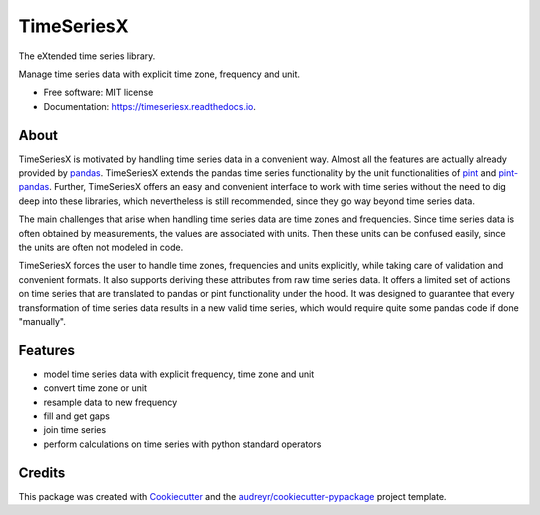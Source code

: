 ===========
TimeSeriesX
===========


.. image:: https://img.shields.io/pypi/v/timeseriesx.svg
        :target: https://pypi.python.org/pypi/timeseriesx

.. image:: https://travis-ci.com/carlculator/timeseriesx.svg?branch=master
        :target: https://app.travis-ci.com/github/carlculator/timeseriesx

.. image:: https://readthedocs.org/projects/timeseriesx/badge/?version=latest
        :target: https://timeseriesx.readthedocs.io/en/latest/?badge=latest
        :alt: Documentation Status

.. image:: https://pyup.io/repos/github/carlculator/timeseriesx/shield.svg
        :target: https://pyup.io/repos/github/carlculator/timeseriesx/
        :alt: Updates


The eXtended time series library.

Manage time series data with explicit time zone, frequency and unit.


* Free software: MIT license
* Documentation: https://timeseriesx.readthedocs.io.

About
-----

TimeSeriesX is motivated by handling time series data in a convenient way. Almost all the features are actually already
provided by `pandas`_. TimeSeriesX extends the pandas time series functionality by the unit functionalities of `pint`_ and `pint-pandas`_.
Further, TimeSeriesX offers an easy and convenient interface to work with time series without the need to
dig deep into these libraries, which nevertheless is still recommended, since they go way beyond time series data.

The main challenges that arise when handling time series data are time zones and frequencies. Since time series
data is often obtained by measurements, the values are associated with units. Then these units can be confused easily, since
the units are often not modeled in code.

TimeSeriesX forces the user to handle time zones, frequencies and units explicitly, while taking care
of validation and convenient formats. It also supports deriving these attributes from raw time series data.
It offers a limited set of actions on time series that are translated to pandas or pint functionality under the hood.
It was designed to guarantee that every transformation of time series data results in a new valid time series, which
would require quite some pandas code if done "manually".


Features
--------

* model time series data with explicit frequency, time zone and unit
* convert time zone or unit
* resample data to new frequency
* fill and get gaps
* join time series
* perform calculations on time series with python standard operators


Credits
-------

This package was created with Cookiecutter_ and the `audreyr/cookiecutter-pypackage`_ project template.

.. _Cookiecutter: https://github.com/audreyr/cookiecutter
.. _`audreyr/cookiecutter-pypackage`: https://github.com/audreyr/cookiecutter-pypackage
.. _`pandas`: https://pandas.pydata.org/
.. _`pint`: https://github.com/hgrecco/pint
.. _`pint-pandas`: https://github.com/hgrecco/pint-pandas
